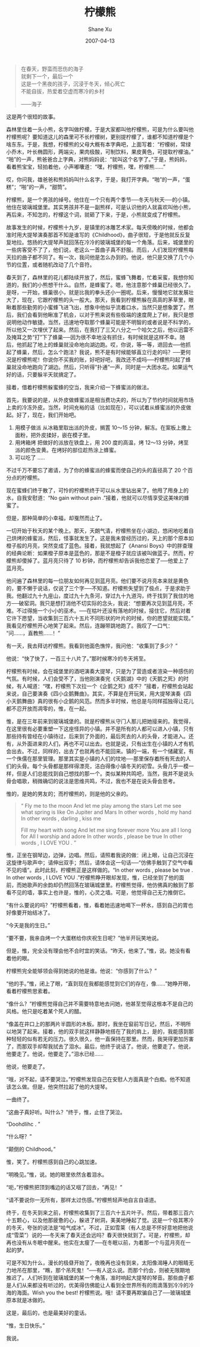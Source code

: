#+TITLE:       柠檬熊
#+AUTHOR:      Shane Xu
#+EMAIL:       xusheng0711@gmail.com
#+DATE:        2007-04-13
#+URI:         /blog/%y/%m/%d/ning-meng-xiong
#+KEYWORDS:    柠檬
#+TAGS:        小说
#+LANGUAGE:    zh
#+OPTIONS:     H:3 num:nil toc:nil \n:nil ::t |:t ^:nil -:nil f:t *:t <:t
#+DESCRIPTION: 柠檬熊的童话

#+begin_quote
在春天，野蛮而悲伤的海子\\
就剩下一个，最后一个\\
这是一个黑夜的孩子，沉浸于冬天，倾心死亡\\
不能自拔，热爱着空虚而寒冷的乡村

——海子
#+end_quote

 
这是两个很短的故事。

 
森林里住着一头小熊，名字叫做柠檬，于是大家都叫他柠檬熊，可是为什么要叫他柠檬熊呢？要知道这儿的森里可不长柠檬树，更别提柠檬了，谁都不知道柠檬是个啥东东。于是，我想，柠檬熊的父母大概有本字典吧，上面写着：“柠檬树，常绿小乔木，叶长椭圆形，两端尖，果肉极酸，可制饮料，果皮黄色，可提取柠檬油。”“啪”的一声，熊爸爸合上字典，对熊妈妈说：“就叫这个名字了。”于是，熊妈妈，看着熊宝宝，轻拍着他，小声嘟囔道：“嘿，柠檬熊，嘿，柠檬熊……”

哎，你问我，雄爸爸和熊妈妈叫什么名字，于是，我打开字典。“啪”的一声，“蛋糕”；“啪”的一声，“甜筒”。

 
柠檬熊，是一个男孩的绰号。他住在一个只有两个季节──冬天与秋天──的小镇。他住在玻璃城堡里。其实男孩并不是一副熊样，可是认识他的人就喜欢叫他小熊，再后来，不知怎的，柠檬这个词，就砸了下来，于是，小熊就变成了柠檬熊。

故事发生的时候，柠檬熊十九岁，是镇里的冰雕艺术家。每天傍晚的时候，他都会准时用大提琴演奏那首不知是谁写的《Childhood》，曲子很短，于是他就反反复复地拉。悠扬的大提琴声就回荡在冷冷的玻璃城堡的每一个角落。后来，城堡里的一些房客受不了了，他们说，老这么一首曲子真不舒服。而后，人们发现柠檬熊每天拉的曲子都不同了。有一次，我问他是怎么办到的。他说，他只是交换了几个小节的位置，或者随机改动了几个音符。

 
春天到了，森林里的花儿都陆续开放了，然后，蜜蜂飞舞着，忙着采蜜，我想你知道的，我们的小熊想干什么。自然，是蜂蜜了。嗯，他注意那个蜂巢已经很久了。是呀，一开始，蜂巢很小，就是比我的拳头还小一圈呢。后来，慢慢地它就发展壮大了，现在，它跟柠檬熊的头一般大。那天，我看到柠檬熊躲在高高的茅草里，眼瞅着那些勤劳的小蜜蜂飞进飞出，想象中他似乎流着口水，当然只是想象罢了。然后，我们会看到他瞅准了机会，以对于熊来说有些极端的速度爬上了树，我只是想说明他动作敏捷。当然，迅速地夺取那个蜂巢可能是不明智的或者说是不科学的，所以他又一次埋伏了起来。然后，在我打了三又八分之一个哈欠之后，他以迅雷不及掩耳之势“打”下了蜂巢──因为很不幸地没有抓住，有时候就是这样不幸。随后，他抓起了地上的蜂巢就没命地向湖边跑。哎，你说，等一等，退回去──他抓起了蜂巢，然后，怎么个跑法？我说，熊不是有时候能够直立行走的吗？──更何况是柠檬熊呢！你说你不买我的账，好吧好吧，我改还不成吗──柠檬熊叼起了蜂巢就没命地跑向了湖边。然后，只听得“扑通”一声，同时是一大团水花。如果运气好的话，只要躲半天就搞定了。

接着，借着柠檬熊躲蜜蜂的空当，我来介绍一下蜂蜜派的做法。

首先，我要说的是，从外皮做蜂蜜派是相当费功夫的，所以为了节约时间就用市场上卖的冷冻外皮。当然，时间充裕的话（比如现在），可以试着从蜂蜜派的外皮做起。好了，现在，我们开始吧。

1. 用模子做派
   从冰箱里取出派的外皮，搁置 10～15 分钟，解冻。在案板上撒上面粉，把外皮揉好，嵌在模子里。
2. 用烤箱烤
   把做好的派放在铁盘上，用 200 度的高温，烤 12～13 分钟，烤至派的颜色变黄。在烤好的部位趁热涂上蜂蜜。
3. 可以吃了
   .....

不过千万不要忘了邀请，为了你的蜂蜜派的蜂蜜而使自己的头的直径高了 20 个百分点的柠檬熊。

现在蜜蜂们终于散了，可怜的柠檬熊终于可以从水里钻出来了。他甩了甩身上的水，自我安慰道：“No gain without pain .”接着，他就可以尽情享受这美味的蜂蜜了。

但是，那种简单的小幸福，却戛然而止了。

一切开始于秋天的某个晚上。那天，天朗气清，柠檬熊坐在小湖边，悠闲地吃着自己烘烤的蜂蜜派，然后，怪事就发生了。这是我未曾经历过的，天上的那个原本如橙子般的月亮，突然变成了蓝色。接着，我就想起了《Anansi Boys》中的胖查理的经典论断：如果橙子原本是蓝色的，那是不是橙子就应该被叫做蓝子。然而，柠檬熊却傻掉了。蓝月亮只待了 10 秒钟，而柠檬熊却告诉我他恋爱了──他爱上了蓝月亮。

他问遍了森林里的每一位朋友如何再见到蓝月亮。他们要不说月亮本来就是黄色的，要不懒于说话，仅说了三个字──不知道。柠檬熊失望到了极点，于是求助于我。他翻过九十九座山，度过九十九条河，穿过九十九道沟，终于找到了我住的地方──破窑洞。我只是想打消他不切实际的念头，我说：“想要再次见到蓝月亮，不难。不过得施一个小小的巫术。──在枯叶还没有落地的时候，接住它，然后对着它许下愿望，当收集到三百六十五片不同形状的叶片的时候，你的愿望就能实现。”我看见柠檬熊开心地笑了起来。然后，连蹦带跳地跑了。我叹了一口气：“问……，直教熊……！”

有一天，我去拜访柠檬熊。我看到他面色憔悴，我问他：“收集到了多少？”

他说：“快了快了，一百三十八片了。”那时候寒冷的冬天将至。

 
柠檬熊有时候，会在城堡里的酒吧演奏大提琴，只是为了营造或者渲染一种感伤的气氛。有时候，人们会受不了，当他刚演奏完《天鹅湖》中的《天鹅之死》的时候，有人喊道：“嘿，柠檬熊下次拉一个《企鹅之死》成不？”接着，柠檬熊会站起来说，自己要演奏《四小企鹅舞曲》。其实，不算是在开玩笑，用大提琴演奏《四小天鹅舞曲》真的很有小企鹅的风范。然而多半时候，他总是与同样孤独得让花儿都不忍开放而凋零的，惟，在一起。

惟，是在三年前来到玻璃城堡的。就是柠檬熊从守门人那儿把她接来的。我觉得，在这里很有必要重塑一下这座怪异的小镇。并不是所有的人都可以进入小镇，只有那些持有曾经在小镇待过，后来到了外面的，最后死去的人的头骨，才能进入。还有，从外面进来的人们，再也不可以出去。也就是说，只有出生在小镇的人才有机会出去。不过，同样的，出去了也就再也不能回来。镇的一端，有一个储藏室，有一个侏儒在那里管理。那里其实是小镇的人们的坟地──那里保存着所有死去的人们的头骨。每个头骨都是那样得漂亮，洁白得像小镇冬天的初雪。头骨几乎一模一样，但是人们总能找到自己想找的那一个。类似某种共鸣吧，当然，我并不是说头骨会唱歌，稍微确切的说法是思维共鸣，不过，我也不是在说头骨会思考。

惟的，是她的男友的；而柠檬熊的，则是他的父亲的。

#+begin_quote
“
Fly me to the moon
And let me play among the stars
Let me see what spring is like
On Jupiter and Mars
In other words , hold my hand
In other words , darling , kiss me
 
Fill my heart with song
And let me sing forever more
You are all I long for
All I worship and adore
In other words , please be true
In other words , I LOVE YOU .
”
#+end_quote
 
惟，正坐在钢琴边，边弹，边唱。然后，请照着我说的做：闭上眼，让自己沉浸在这旋律与歌声中；请伸出双手；然后，请体会这一句话──“仿佛手触到了空气中看不见的墙”。此时此刻，柠檬熊正是这样做的。“In other words , please be true . In other words , I LOVE YOU .”柠檬熊睁开眼却发现，惟，已经坐到了他的面前，而她歌声的余韵却仍然回荡在玻璃城堡里。柠檬熊觉得，他仿佛真的触到了那看不见的墙，事实上也许是，惟的，心灵之墙。可是，他觉得自己无力推倒它。

“有什么要说的吗？”柠檬熊看着，惟，看着她迅速地喝下一杯水，感到自己的胃也好像要开始结冰了。

“今天是我的生日。”

“要不要，我亲自烤一个大蛋糕给你庆祝生日呢？”他半开玩笑地说。

但是，惟，完全没有理会他不合时宜的笑话。“昨天，他来了。”惟，说。她没有看着他的眼。

柠檬熊完全能够领会得到她说的他是谁。他说：“你感到了什么？”

“他的手。”惟，闭上了眼，“直到现在我都能感觉到它们的存在，像……”她睁开眼，看着柠檬熊思索着。

“像什么？”柠檬熊觉得自己并不需要特意地去问她，他甚至觉得这根本不是自己的风格。他只是吃着某个死人的醋。

“像盖在井口上的那两片半圆形的木板。那时，我坐在窗前写日记，然后，不明所以地哭了起来。接着，他的双手就这样静静地搭在了我的肩上，是的，我能感到那种轻轻的似有若无的压力。很久很久，他一直保持在那里。然而，我哭得更加厉害了，而那双手却帮我拭去了泪水。最后，他终于说话了。他说，他要走了。他说，他要走了。他说，他要走了。”泪水已经……

他说，他要走了。

“哦，对不起，请不要哭泣。”柠檬熊发现自己在安慰人方面真是个白痴。他不知道该怎么做。但是，他突然拉起了他的大提琴。

一曲终了。

“这曲子真好听。叫什么？”终于，惟，止住了哭泣。

“Doohdlihc . ”

“什么呀？”

“颠倒的 Childhood。”

惟，笑了。柠檬熊感到自己的心跳加速。

“明晚见。”惟，说。她的眼里依然含着泪水。

“呃，”柠檬熊把顶到嘴边的话又咽了回去，“再见！”

“请不要说你一无所有，那样太过伤感。”柠檬熊轻声地自言自语道。

 
终于，在冬天到来之前，柠檬熊收集到了三百六十五片叶子。然后，带着那三百六十五颗心，以及他那疲惫的心，躲进了树洞，美美地睡起了觉。这是一个极其寒冷的冬天，夸张的说法是“哈气成冰”。不过，正如雪莱（有人总是不怀好意地把他说成“雪菜”）说的──冬天来了春天还会远吗？春天很快就到了。可是，柠檬熊，却再也没有从冬眠中醒来。他实在太瘦了──在冬眠以前，为着那一个与蓝月亮在一起的梦。

 
可是不知为什么，漫长的极昼开始了，夜晚再也没有到来，太阳像渴睡人的眼睛无力地吊在那里，“瞧，那个吊死鬼！”──有人这么说。而那个约会，则被无限期地推迟了。人们听到在玻璃城堡的某一个角落，准时响起大提琴的琴音。那些曲子都是人们从来都没有听过的，优美得仿佛能让人看到全世界所有的雨滴落到冷冷的冷海的海面。Wish you the best! 柠檬熊说。哦！请不要再欺骗自己了──玻璃城堡原本就是冰做的。

 
这是，最后的，也是最美好的童话。

 
 
 
“惟，生日快乐。”

我说。
